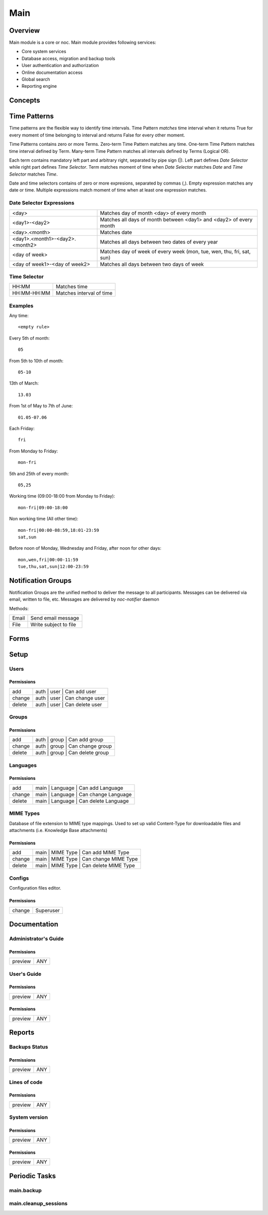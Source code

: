 ****
Main
****
Overview
========
Main module is a core or noc. Main module provides following services:

* Core system services
* Database access, migration and backup tools
* User authentication and authorization
* Online documentation access
* Global search
* Reporting engine

Concepts
=========

Time Patterns
=============
Time patterns are the flexible way to identify time intervals. Time Pattern *matches* time interval
when it returns True for every moment of time belonging to interval and returns False for every other moment.

Time Patterns contains zero or more Terms. Zero-term Time Pattern matches any time.
One-term Time Pattern matches time interval defined by Term. Many-term Time Pattern
matches all intervals defined by Terms (Logical OR).

Each term contains mandatory left part and arbitrary right, separated by pipe sign (|).
Left part defines *Date Selector* while right part defines *Time Selector*. Term matches
moment of time when *Date Selector* matches *Date* and *Time Selector* matches *Time*.

Date and time selectors contains of zero or more expresions, separated by commas (,).
Empty expression matches any date or time. Multiple expressions match moment of time when
at least one expression matches.

Date Selector Expressions
-------------------------

=============================== ===========================================================================
<day>                           Matches day of month <day> of every month
<day1>-<day2>                   Matches all days of month between <day1> and <day2> of every month
<day>.<month>                   Matches date
<day1>.<month1>-<day2>.<month2> Matches all days between two dates of every year
<day of week>                   Matches day of week of every week (mon, tue, wen, thu, fri, sat, sun)
<day of week1>-<day of week2>   Matches all days between two days of week
=============================== ===========================================================================

Time Selector
-------------

=========== ==========================
HH:MM       Matches time
HH:MM-HH:MM Matches interval of time
=========== ==========================

Examples
--------

Any time::

    <empty rule>

Every 5th of month::

    05

From 5th to 10th of month::

    05-10

13th of March::

    13.03

From 1st of May to 7th of June::

    01.05-07.06
    
Each Friday::

    fri

From Monday to Friday::

    mon-fri

5th and 25th of every month::

    05,25

Working time (09:00-18:00 from Monday to Friday)::

    mon-fri|09:00-18:00

Non working time (All other time)::
    
    mon-fri|00:00-08:59,18:01-23:59
    sat,sun

Before noon of Monday, Wednesday and Friday, after noon for other days::

    mon,wen,fri|00:00-11:59
    tue,thu,sat,sun|12:00-23:59

Notification Groups
===================
Notification Groups are the unified method to deliver the message to all participants. Messages can be delivered
via email, written to file, etc. Messages are delivered by *noc-notifier* daemon

Methods:

====== =======================
Email  Send email message
File   Write subject to file
====== =======================

Forms
=====
Setup
=====
Users
-----
Permissions
^^^^^^^^^^^
======= ========================================
add     auth | user | Can add user
change  auth | user | Can change user
delete  auth | user | Can delete user
======= ========================================

Groups
------
Permissions
^^^^^^^^^^^
======= ========================================
add     auth | group | Can add group
change  auth | group | Can change group
delete  auth | group | Can delete group
======= ========================================

Languages
---------
Permissions
^^^^^^^^^^^
======= ========================================
add     main | Language | Can add Language
change  main | Language | Can change Language
delete  main | Language | Can delete Language
======= ========================================

MIME Types
----------
Database of file extension to MIME type mappings.
Used to set up valid Content-Type for downloadable
files and attachments (i.e. Knowledge Base attachments)

Permissions
^^^^^^^^^^^
======= ========================================
add     main | MIME Type | Can add MIME Type
change  main | MIME Type | Can change MIME Type
delete  main | MIME Type | Can delete MIME Type
======= ========================================

Configs
-------
Configuration files editor.

Permissions
^^^^^^^^^^^
======= ========================================
change  Superuser
======= ========================================

Documentation
=============
Administrator's Guide
---------------------
Permissions
^^^^^^^^^^^
======= ========================================
preview ANY
======= ========================================

User's Guide
------------
Permissions
^^^^^^^^^^^
======= ========================================
preview ANY
======= ========================================

Permissions
^^^^^^^^^^^
======= ========================================
preview ANY
======= ========================================

Reports
=======
Backups Status
--------------
Permissions
^^^^^^^^^^^
======= ========================================
preview ANY
======= ========================================

Lines of code
-------------
Permissions
^^^^^^^^^^^
======= ========================================
preview ANY
======= ========================================

System version
--------------
Permissions
^^^^^^^^^^^
======= ========================================
preview ANY
======= ========================================

Permissions
^^^^^^^^^^^
======= ========================================
preview ANY
======= ========================================

Periodic Tasks
==============
main.backup
-----------

main.cleanup_sessions
---------------------
